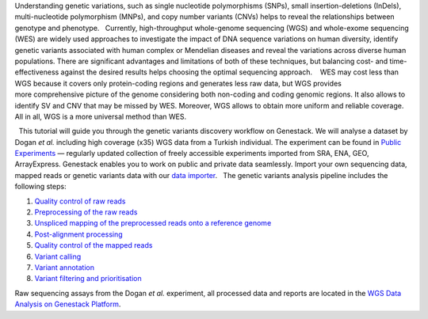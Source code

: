 |Screenshot 2016-01-09 16.03.58| Understanding genetic variations, such
as single nucleotide polymorphisms (SNPs), small insertion-deletions
(InDels), multi-nucleotide polymorphism (MNPs), and copy number variants
(CNVs) helps to reveal the relationships between genotype and phenotype.
  Currently, high-throughput whole-genome sequencing (WGS) and
whole-exome sequencing (WES) are widely used approaches to investigate
the impact of DNA sequence variations on human diversity, identify
genetic variants associated with human complex or Mendelian diseases and
reveal the variations across diverse human populations. There are
significant advantages and limitations of both of these techniques, but
balancing cost- and time-effectiveness against the desired results helps
choosing the optimal sequencing approach.    WES may cost less than WGS
because it covers only protein-coding regions and generates less raw
data, but WGS provides more comprehensive picture of the genome
considering both non-coding and coding genomic regions. It also allows
to identify SV and CNV that may be missed by WES. Moreover, WGS allows
to obtain more uniform and reliable coverage. All in all, WGS is a more
universal method than WES.  

  This tutorial will guide you through the genetic variants discovery
workflow on Genestack. We will analyse a dataset by Dogan *et
al.* including high coverage (x35) WGS data from a Turkish
individual. The experiment can be found in \ `Public
Experiments <https://platform.genestack.org/endpoint/application/run/genestack/filebrowser?a=GSF070886&action=viewFile&page=1>`__\  —
regularly updated collection of freely accessible experiments imported
from SRA, ENA, GEO, ArrayExpress. Genestack enables you to work on
public and private data seamlessly. Import your own sequencing data,
mapped reads or genetic variants data with our \ `data
importer <https://platform.genestack.org/endpoint/application/run/genestack/uploader>`__\ .
  The genetic variants analysis pipeline includes the following steps:

#. `Quality control of raw
   reads <https://genestack.com/tutorial/wgs-qc-raw-reads/>`__
#. `Preprocessing of the raw
   reads <https://genestack.com/tutorial/wgs-reads-processing-mapping-qc/>`__
#. `Unspliced mapping of the preprocessed reads onto a reference
   genome <https://genestack.com/tutorial/wgs-reads-processing-mapping-qc/>`__
#. `Post-alignment
   processing <https://genestack.com/tutorial/wgs-reads-processing-mapping-qc/>`__
#. `Quality control of the mapped
   reads <https://genestack.com/tutorial/wgs-reads-processing-mapping-qc/>`__
#. `Variant
   calling <https://genestack.com/tutorial/wgs-exploring-variants/>`__
#. `Variant
   annotation <https://genestack.com/tutorial/wgs-exploring-variants/>`__
#. `Variant filtering and
   prioritisation <https://genestack.com/tutorial/wgs-exploring-variants/>`__

Raw sequencing assays from the Dogan *et al.* experiment, all processed
data and reports are located in the `WGS Data Analysis on Genestack
Platform <https://platform.genestack.org/endpoint/application/run/genestack/filebrowser?a=GSF970302&action=viewFile&page=1>`__. 

.. |Screenshot 2016-01-09 16.03.58| image:: https://genestack.com/wp-content/uploads/2016/01/Screenshot-2016-01-09-16.03.58.png
   :class: aligncenter wp-image-4423 size-full
   :width: 572px
   :height: 276px
